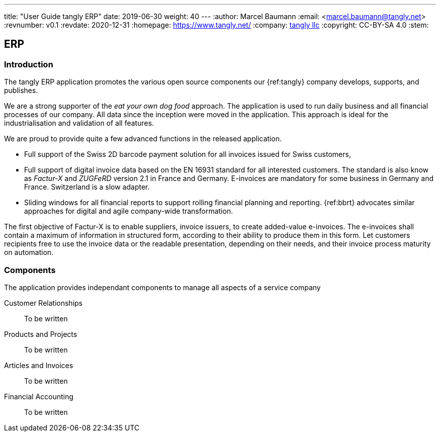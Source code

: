 ---
title: "User Guide tangly ERP"
date: 2019-06-30
weight: 40
---
:author: Marcel Baumann
:email: <marcel.baumann@tangly.net>
:revnumber: v0.1
:revdate: 2020-12-31
:homepage: https://www.tangly.net/
:company: https://www.tangly.net/[tangly llc]
:copyright: CC-BY-SA 4.0
:stem:

== ERP

=== Introduction

The tangly ERP application promotes the various open source components our {ref:tangly} company develops, supports, and publishes.

We are a strong supporter of the _eat your own dog food_ approach.
The application is used to run daily business and all financial processes of our company.
All data since the inception were moved in the application.
This approach is ideal for the industrialisation and validation of all features.

We are proud to provide quite a few advanced functions in the released application.

* Full support of the Swiss 2D barcode payment solution for all invoices issued for Swiss customers,
* Full support of digital invoice data based on the EN 16931 standard for all interested customers.
The standard is also know as _Factur-X_ and _ZUGFeRD_ version 2.1 in France and Germany.
E-invoices are mandatory for some business in Germany and France.
Switzerland is a slow adapter.
* Sliding windows for all financial reports to support rolling financial planning and reporting.
{ref:bbrt} advocates similar approaches for digital and agile company-wide transformation.

The first objective of Factur-X is to enable suppliers, invoice issuers, to create added-value e-invoices.
The e-invoices shall contain a maximum of information in structured form, according to their ability to produce them in this form.
Let customers recipients free to use the invoice data or the readable presentation, depending on their needs, and their invoice process maturity on automation.

=== Components

The application provides independant components to manage all aspects of a service company

Customer Relationships::
To be written
Products and Projects::
To be written
Articles and Invoices::
To be written
Financial Accounting::
To be written
